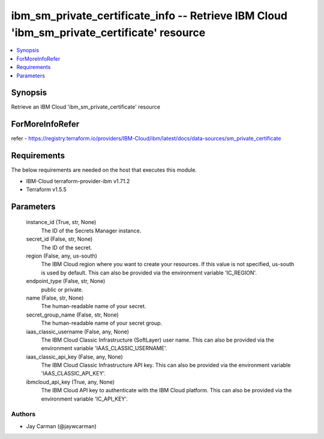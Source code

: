 
ibm_sm_private_certificate_info -- Retrieve IBM Cloud 'ibm_sm_private_certificate' resource
===========================================================================================

.. contents::
   :local:
   :depth: 1


Synopsis
--------

Retrieve an IBM Cloud 'ibm_sm_private_certificate' resource


ForMoreInfoRefer
----------------
refer - https://registry.terraform.io/providers/IBM-Cloud/ibm/latest/docs/data-sources/sm_private_certificate

Requirements
------------
The below requirements are needed on the host that executes this module.

- IBM-Cloud terraform-provider-ibm v1.71.2
- Terraform v1.5.5



Parameters
----------

  instance_id (True, str, None)
    The ID of the Secrets Manager instance.


  secret_id (False, str, None)
    The ID of the secret.


  region (False, any, us-south)
    The IBM Cloud region where you want to create your resources. If this value is not specified, us-south is used by default. This can also be provided via the environment variable 'IC_REGION'.


  endpoint_type (False, str, None)
    public or private.


  name (False, str, None)
    The human-readable name of your secret.


  secret_group_name (False, str, None)
    The human-readable name of your secret group.


  iaas_classic_username (False, any, None)
    The IBM Cloud Classic Infrastructure (SoftLayer) user name. This can also be provided via the environment variable 'IAAS_CLASSIC_USERNAME'.


  iaas_classic_api_key (False, any, None)
    The IBM Cloud Classic Infrastructure API key. This can also be provided via the environment variable 'IAAS_CLASSIC_API_KEY'.


  ibmcloud_api_key (True, any, None)
    The IBM Cloud API key to authenticate with the IBM Cloud platform. This can also be provided via the environment variable 'IC_API_KEY'.













Authors
~~~~~~~

- Jay Carman (@jaywcarman)

